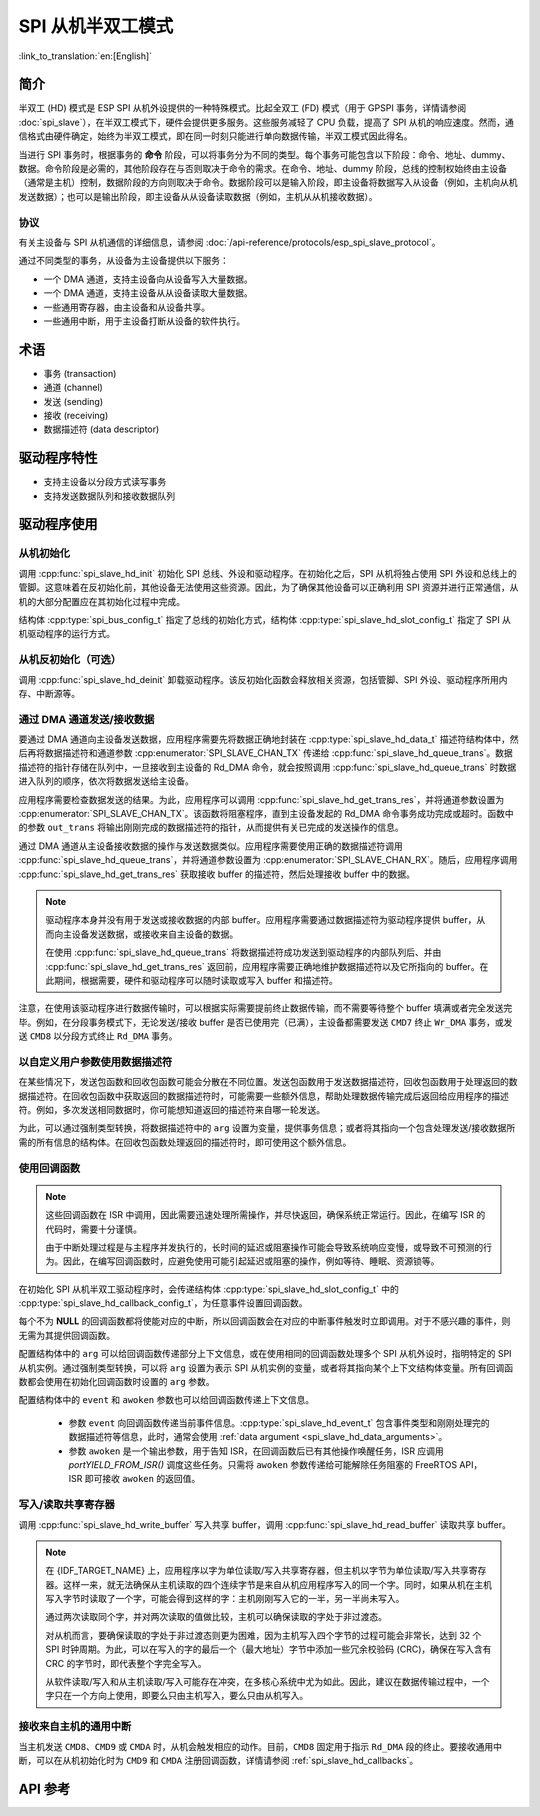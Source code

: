 SPI 从机半双工模式
=====================

:link_to_translation:`en:[English]`

简介
------------

半双工 (HD) 模式是 ESP SPI 从机外设提供的一种特殊模式。比起全双工 (FD) 模式（用于 GPSPI 事务，详情请参阅 :doc:`spi_slave`），在半双工模式下，硬件会提供更多服务。这些服务减轻了 CPU 负载，提高了 SPI 从机的响应速度。然而，通信格式由硬件确定，始终为半双工模式，即在同一时刻只能进行单向数据传输，半双工模式因此得名。

当进行 SPI 事务时，根据事务的 **命令** 阶段，可以将事务分为不同的类型。每个事务可能包含以下阶段：命令、地址、dummy、数据。命令阶段是必需的，其他阶段存在与否则取决于命令的需求。在命令、地址、dummy 阶段，总线的控制权始终由主设备（通常是主机）控制，数据阶段的方向则取决于命令。数据阶段可以是输入阶段，即主设备将数据写入从设备（例如，主机向从机发送数据）；也可以是输出阶段，即主设备从从设备读取数据（例如，主机从从机接收数据）。

协议
^^^^^^^^

有关主设备与 SPI 从机通信的详细信息，请参阅 :doc:`/api-reference/protocols/esp_spi_slave_protocol`。

通过不同类型的事务，从设备为主设备提供以下服务：

- 一个 DMA 通道，支持主设备向从设备写入大量数据。
- 一个 DMA 通道，支持主设备从从设备读取大量数据。
- 一些通用寄存器，由主设备和从设备共享。
- 一些通用中断，用于主设备打断从设备的软件执行。

术语
-----------

- 事务 (transaction)
- 通道 (channel)
- 发送 (sending)
- 接收 (receiving)
- 数据描述符 (data descriptor)

驱动程序特性
--------------

- 支持主设备以分段方式读写事务

- 支持发送数据队列和接收数据队列

驱动程序使用
------------

从机初始化
^^^^^^^^^^^^^^^^^^^^

调用 :cpp:func:`spi_slave_hd_init` 初始化 SPI 总线、外设和驱动程序。在初始化之后，SPI 从机将独占使用 SPI 外设和总线上的管脚。这意味着在反初始化前，其他设备无法使用这些资源。因此，为了确保其他设备可以正确利用 SPI 资源并进行正常通信，从机的大部分配置应在其初始化过程中完成。

结构体 :cpp:type:`spi_bus_config_t` 指定了总线的初始化方式，结构体 :cpp:type:`spi_slave_hd_slot_config_t` 指定了 SPI 从机驱动程序的运行方式。

从机反初始化（可选）
^^^^^^^^^^^^^^^^^^^^^^^^^^^

调用 :cpp:func:`spi_slave_hd_deinit` 卸载驱动程序。该反初始化函数会释放相关资源，包括管脚、SPI 外设、驱动程序所用内存、中断源等。

通过 DMA 通道发送/接收数据
^^^^^^^^^^^^^^^^^^^^^^^^^^^^^^^^^

要通过 DMA 通道向主设备发送数据，应用程序需要先将数据正确地封装在 :cpp:type:`spi_slave_hd_data_t` 描述符结构体中，然后再将数据描述符和通道参数 :cpp:enumerator:`SPI_SLAVE_CHAN_TX` 传递给 :cpp:func:`spi_slave_hd_queue_trans`。数据描述符的指针存储在队列中，一旦接收到主设备的 Rd_DMA 命令，就会按照调用 :cpp:func:`spi_slave_hd_queue_trans` 时数据进入队列的顺序，依次将数据发送给主设备。

应用程序需要检查数据发送的结果。为此，应用程序可以调用 :cpp:func:`spi_slave_hd_get_trans_res`，并将通道参数设置为 :cpp:enumerator:`SPI_SLAVE_CHAN_TX`。该函数将阻塞程序，直到主设备发起的 Rd_DMA 命令事务成功完成或超时。函数中的参数 ``out_trans`` 将输出刚刚完成的数据描述符的指针，从而提供有关已完成的发送操作的信息。

通过 DMA 通道从主设备接收数据的操作与发送数据类似。应用程序需要使用正确的数据描述符调用 :cpp:func:`spi_slave_hd_queue_trans`，并将通道参数设置为 :cpp:enumerator:`SPI_SLAVE_CHAN_RX`。随后，应用程序调用 :cpp:func:`spi_slave_hd_get_trans_res` 获取接收 buffer 的描述符，然后处理接收 buffer 中的数据。

.. note::

    驱动程序本身并没有用于发送或接收数据的内部 buffer。应用程序需要通过数据描述符为驱动程序提供 buffer，从而向主设备发送数据，或接收来自主设备的数据。

    在使用 :cpp:func:`spi_slave_hd_queue_trans` 将数据描述符成功发送到驱动程序的内部队列后、并由 :cpp:func:`spi_slave_hd_get_trans_res` 返回前，应用程序需要正确地维护数据描述符以及它所指向的 buffer。在此期间，根据需要，硬件和驱动程序可以随时读取或写入 buffer 和描述符。

注意，在使用该驱动程序进行数据传输时，可以根据实际需要提前终止数据传输，而不需要等待整个 buffer 填满或者完全发送完毕。例如，在分段事务模式下，无论发送/接收 buffer 是否已使用完（已满），主设备都需要发送 ``CMD7`` 终止 ``Wr_DMA`` 事务，或发送 ``CMD8`` 以分段方式终止 ``Rd_DMA`` 事务。

.. _spi_slave_hd_data_arguments:

以自定义用户参数使用数据描述符
^^^^^^^^^^^^^^^^^^^^^^^^^^^^^^^^^^

在某些情况下，发送包函数和回收包函数可能会分散在不同位置。发送包函数用于发送数据描述符，回收包函数用于处理返回的数据描述符。在回收包函数中获取返回的数据描述符时，可能需要一些额外信息，帮助处理数据传输完成后返回给应用程序的描述符。例如，多次发送相同数据时，你可能想知道返回的描述符来自哪一轮发送。

为此，可以通过强制类型转换，将数据描述符中的 ``arg`` 设置为变量，提供事务信息；或者将其指向一个包含处理发送/接收数据所需的所有信息的结构体。在回收包函数处理返回的描述符时，即可使用这个额外信息。

.. _spi_slave_hd_callbacks:

使用回调函数
^^^^^^^^^^^^^^^

.. note::

    这些回调函数在 ISR 中调用，因此需要迅速处理所需操作，并尽快返回，确保系统正常运行。因此，在编写 ISR 的代码时，需要十分谨慎。

    由于中断处理过程是与主程序并发执行的，长时间的延迟或阻塞操作可能会导致系统响应变慢，或导致不可预测的行为。因此，在编写回调函数时，应避免使用可能引起延迟或阻塞的操作，例如等待、睡眠、资源锁等。

在初始化 SPI 从机半双工驱动程序时，会传递结构体 :cpp:type:`spi_slave_hd_slot_config_t` 中的 :cpp:type:`spi_slave_hd_callback_config_t`，为任意事件设置回调函数。

每个不为 **NULL** 的回调函数都将使能对应的中断，所以回调函数会在对应的中断事件触发时立即调用。对于不感兴趣的事件，则无需为其提供回调函数。

配置结构体中的 ``arg`` 可以给回调函数传递部分上下文信息，或在使用相同的回调函数处理多个 SPI 从机外设时，指明特定的 SPI 从机实例。通过强制类型转换，可以将 ``arg`` 设置为表示 SPI 从机实例的变量，或者将其指向某个上下文结构体变量。所有回调函数都会使用在初始化回调函数时设置的 ``arg`` 参数。

配置结构体中的 ``event`` 和 ``awoken`` 参数也可以给回调函数传递上下文信息。

    - 参数 ``event`` 向回调函数传递当前事件信息。:cpp:type:`spi_slave_hd_event_t` 包含事件类型和刚刚处理完的数据描述符等信息，此时，通常会使用 :ref:`data argument <spi_slave_hd_data_arguments>`。
    - 参数 ``awoken`` 是一个输出参数，用于告知 ISR，在回调函数后已有其他操作唤醒任务，ISR 应调用 `portYIELD_FROM_ISR()` 调度这些任务。只需将 ``awoken`` 参数传递给可能解除任务阻塞的 FreeRTOS API，ISR 即可接收 ``awoken`` 的返回值。

写入/读取共享寄存器
^^^^^^^^^^^^^^^^^^^^^^^^^^^^^^^^

调用 :cpp:func:`spi_slave_hd_write_buffer` 写入共享 buffer，调用 :cpp:func:`spi_slave_hd_read_buffer` 读取共享 buffer。

.. note::

    在 {IDF_TARGET_NAME} 上，应用程序以字为单位读取/写入共享寄存器，但主机以字节为单位读取/写入共享寄存器。这样一来，就无法确保从主机读取的四个连续字节是来自从机应用程序写入的同一个字。同时，如果从机在主机写入字节时读取了一个字，可能会得到这样的字：主机刚刚写入它的一半，另一半尚未写入。

    通过两次读取同个字，并对两次读取的值做比较，主机可以确保读取的字处于非过渡态。

    对从机而言，要确保读取的字处于非过渡态则更为困难，因为主机写入四个字节的过程可能会非常长，达到 32 个 SPI 时钟周期。为此，可以在写入的字的最后一个（最大地址）字节中添加一些冗余校验码 (CRC)，确保在写入含有 CRC 的字节时，即代表整个字完全写入。

    从软件读取/写入和从主机读取/写入可能存在冲突，在多核心系统中尤为如此。因此，建议在数据传输过程中，一个字只在一个方向上使用，即要么只由主机写入，要么只由从机写入。

接收来自主机的通用中断
^^^^^^^^^^^^^^^^^^^^^^^^^^^^^^^^^^^^^^^^^^^^^^^^^^^^

当主机发送 ``CMD8``、``CMD9`` 或 ``CMDA`` 时，从机会触发相应的动作。目前，``CMD8`` 固定用于指示 ``Rd_DMA`` 段的终止。要接收通用中断，可以在从机初始化时为 ``CMD9`` 和 ``CMDA`` 注册回调函数，详情请参阅 :ref:`spi_slave_hd_callbacks`。


.. only:: not esp32

  应用示例
  -------------------

  查看从机设备/主机通信的示例代码，请前往 ESP-IDF 示例的 :example:`peripherals/spi_slave_hd` 目录。

  :example:`peripherals/spi_slave_hd/append_mode` 演示了如何使用 SPI Slave HD 驱动程序和 ESSL 驱动程序进行通信（ESSL 驱动程序是基于 SPI 主机驱动程序的封装层，用于与半双工模式的 SPI 从设备通信）。

  :example:`peripherals/spi_slave_hd/segment_mode` 演示了两种使用 SPI 从机半双工分段模式的方法：一种是使用 SPI 从机半双工驱动程序，通过两个任务与 SPI 主机进行多次通信；另一种是使用 ESP 串行从机连接 API 与从机进行多次数据交换。


API 参考
-------------

.. include-build-file:: inc/spi_slave_hd.inc
